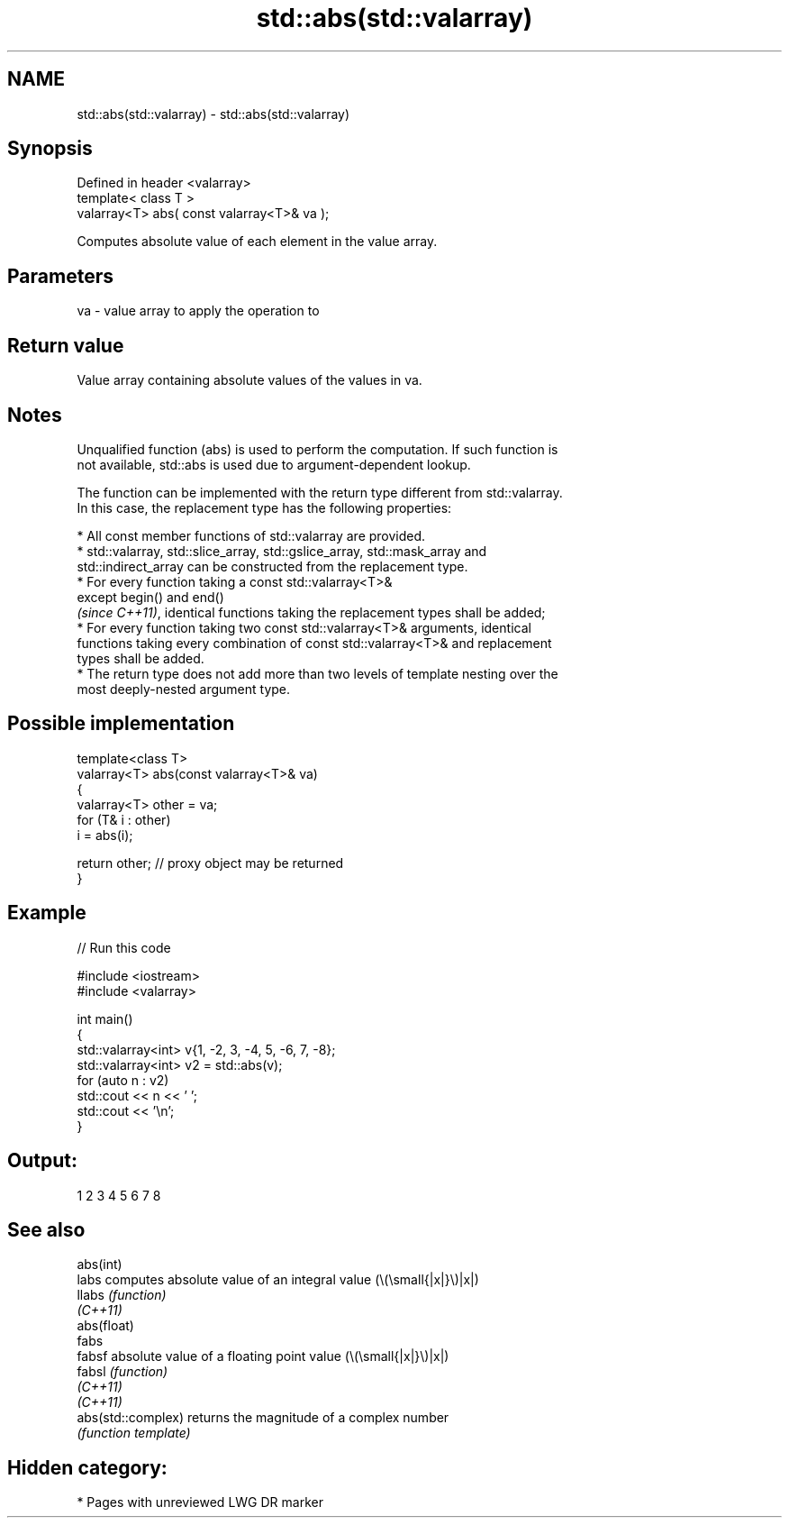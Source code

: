.TH std::abs(std::valarray) 3 "2024.06.10" "http://cppreference.com" "C++ Standard Libary"
.SH NAME
std::abs(std::valarray) \- std::abs(std::valarray)

.SH Synopsis
   Defined in header <valarray>
   template< class T >
   valarray<T> abs( const valarray<T>& va );

   Computes absolute value of each element in the value array.

.SH Parameters

   va - value array to apply the operation to

.SH Return value

   Value array containing absolute values of the values in va.

.SH Notes

   Unqualified function (abs) is used to perform the computation. If such function is
   not available, std::abs is used due to argument-dependent lookup.

   The function can be implemented with the return type different from std::valarray.
   In this case, the replacement type has the following properties:

     * All const member functions of std::valarray are provided.
     * std::valarray, std::slice_array, std::gslice_array, std::mask_array and
       std::indirect_array can be constructed from the replacement type.
     * For every function taking a const std::valarray<T>&
       except begin() and end()
       \fI(since C++11)\fP, identical functions taking the replacement types shall be added;
     * For every function taking two const std::valarray<T>& arguments, identical
       functions taking every combination of const std::valarray<T>& and replacement
       types shall be added.
     * The return type does not add more than two levels of template nesting over the
       most deeply-nested argument type.

.SH Possible implementation

   template<class T>
   valarray<T> abs(const valarray<T>& va)
   {
       valarray<T> other = va;
       for (T& i : other)
           i = abs(i);
    
       return other; // proxy object may be returned
   }

.SH Example

   
// Run this code

 #include <iostream>
 #include <valarray>
  
 int main()
 {
     std::valarray<int> v{1, -2, 3, -4, 5, -6, 7, -8};
     std::valarray<int> v2 = std::abs(v);
     for (auto n : v2)
         std::cout << n << ' ';
     std::cout << '\\n';
 }

.SH Output:

 1 2 3 4 5 6 7 8

.SH See also

   abs(int)
   labs              computes absolute value of an integral value (\\(\\small{|x|}\\)|x|)
   llabs             \fI(function)\fP 
   \fI(C++11)\fP
   abs(float)
   fabs
   fabsf             absolute value of a floating point value (\\(\\small{|x|}\\)|x|)
   fabsl             \fI(function)\fP 
   \fI(C++11)\fP
   \fI(C++11)\fP
   abs(std::complex) returns the magnitude of a complex number
                     \fI(function template)\fP 

.SH Hidden category:
     * Pages with unreviewed LWG DR marker
